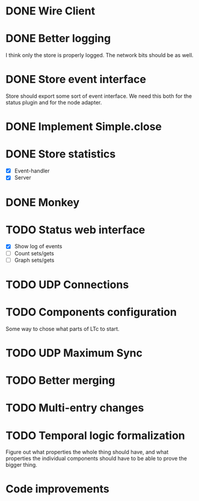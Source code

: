 * DONE Wire Client
  :LOGBOOK:
  CLOCK: [2013-05-23 Thu 17:20]--[2013-05-23 Thu 18:11] =>  0:51
  CLOCK: [2013-05-23 Thu 14:00]--[2013-05-23 Thu 15:56] =>  1:56
  :END:
* DONE Better logging
  :LOGBOOK:
  CLOCK: [2013-05-25 Sat 20:19]--[2013-05-25 Sat 20:35] =>  0:16
  CLOCK: [2013-05-25 Sat 19:35]--[2013-05-25 Sat 20:19] =>  0:44
  :END:
  I think only the store is properly logged.  The network bits should
  be as well.
* DONE Store event interface
  :LOGBOOK:
  CLOCK: [2013-05-26 Sun 02:12]--[2013-05-26 Sun 02:23] =>  0:11
  CLOCK: [2013-05-25 Sat 22:26]--[2013-05-25 Sat 23:41] =>  1:15
  :END:
  Store should export some sort of event interface.  We need this both
  for the status plugin and for the node adapter.
* DONE Implement Simple.close
  :LOGBOOK:
  CLOCK: [2013-05-25 Sat 23:45]--[2013-05-25 Sat 23:53] =>  0:08
  :END:
* DONE Store statistics
  :LOGBOOK:
  CLOCK: [2013-05-26 Sun 16:33]--[2013-05-26 Sun 16:47] =>  0:14
  CLOCK: [2013-05-26 Sun 15:05]--[2013-05-26 Sun 15:23] =>  0:18
  CLOCK: [2013-05-26 Sun 14:16]--[2013-05-26 Sun 15:03] =>  0:47
  :END:
  - [X] Event-handler
  - [X] Server
* DONE Monkey
  :LOGBOOK:
  CLOCK: [2013-05-26 Sun 21:53]--[2013-05-26 Sun 22:45] =>  0:52
  CLOCK: [2013-05-26 Sun 21:33]--[2013-05-26 Sun 21:45] =>  0:12
  CLOCK: [2013-05-26 Sun 19:43]--[2013-05-26 Sun 20:06] =>  0:23
  :END:
* TODO Status web interface
  :LOGBOOK:
  CLOCK: [2013-05-28 Tue 00:00]--[2013-05-28 Tue 00:53] =>  0:53
  CLOCK: [2013-05-27 Mon 18:13]--[2013-05-27 Mon 19:02] =>  0:49
  :END:
  - [X] Show log of events
  - [ ] Count sets/gets
  - [ ] Graph sets/gets
* TODO UDP Connections
  :LOGBOOK:
  CLOCK: [2013-05-23 Thu 13:48]--[2013-05-23 Thu 13:56] =>  0:08
  CLOCK: [2013-05-22 Wed 03:48]--[2013-05-22 Wed 03:58] =>  0:10
  CLOCK: [2013-05-05 Sun 23:13]--[2013-05-05 Sun 23:30] =>  0:17
  CLOCK: [2013-03-22 Fri 13:24]--[2013-03-22 Fri 13:34] =>  0:10
  CLOCK: [2013-03-21 Thu 17:40]--[2013-03-21 Thu 18:22] =>  0:42
  CLOCK: [2013-03-21 Thu 17:30]--[2013-03-21 Thu 17:34] =>  0:04
  :END:
* TODO Components configuration
  Some way to chose what parts of LTc to start.
* TODO UDP Maximum Sync
* TODO Better merging
* TODO Multi-entry changes
* TODO Temporal logic formalization
  Figure out what properties the whole thing should have, and what
  properties the individual components should have to be able to prove
  the bigger thing.
* Code improvements
  :LOGBOOK:
  CLOCK: [2013-05-26 Sun 02:26]--[2013-05-26 Sun 02:30] =>  0:04
  :END:
